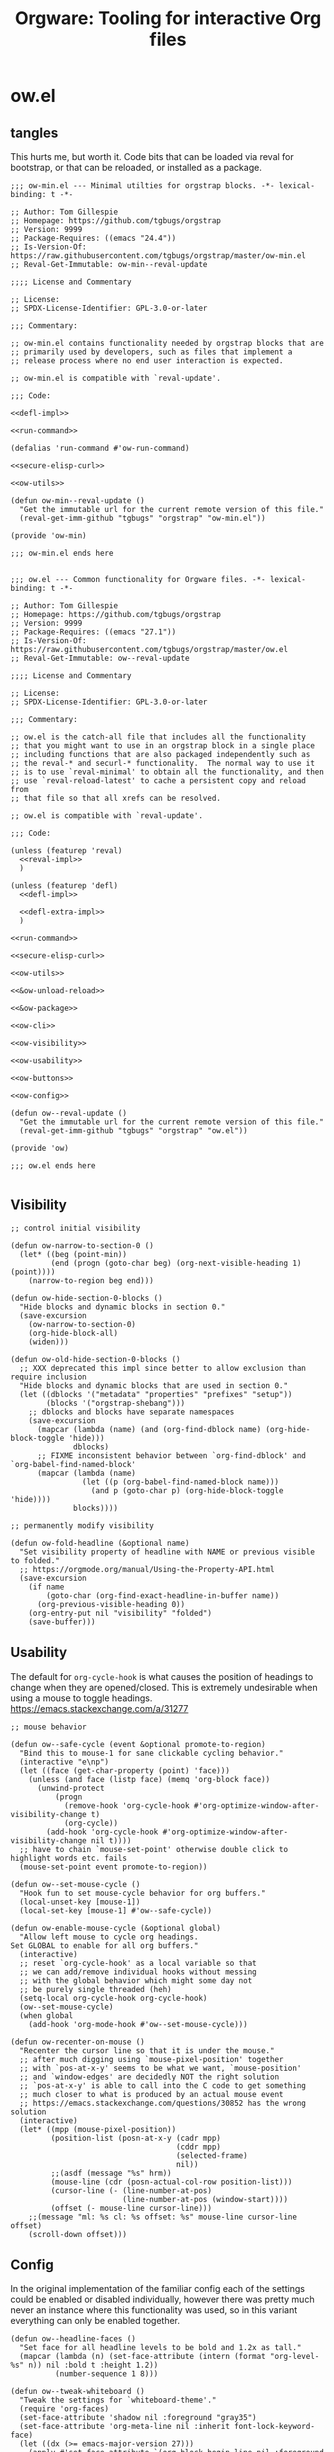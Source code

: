 # -*- orgstrap-cypher: sha256; orgstrap-norm-func-name: orgstrap-norm-func--dprp-1-0; orgstrap-block-checksum: 7e836f4992bca02efe323764607af9a1783ebb8e59beb539ba5298743f1fcf22; -*-
# [[orgstrap][jump to the orgstrap block for this file]]
#+title: Orgware: Tooling for interactive Org files

* ow.el
** tangles
This hurts me, but worth it. Code bits that can be loaded via reval
for bootstrap, or that can be reloaded, or installed as a package.
#+begin_src elisp :noweb no-export :tangle ./ow-min.el :lexical yes
;;; ow-min.el --- Minimal utilties for orgstrap blocks. -*- lexical-binding: t -*-

;; Author: Tom Gillespie
;; Homepage: https://github.com/tgbugs/orgstrap
;; Version: 9999
;; Package-Requires: ((emacs "24.4"))
;; Is-Version-Of: https://raw.githubusercontent.com/tgbugs/orgstrap/master/ow-min.el
;; Reval-Get-Immutable: ow-min--reval-update

;;;; License and Commentary

;; License:
;; SPDX-License-Identifier: GPL-3.0-or-later

;;; Commentary:

;; ow-min.el contains functionality needed by orgstrap blocks that are
;; primarily used by developers, such as files that implement a
;; release process where no end user interaction is expected.

;; ow-min.el is compatible with `reval-update'.

;;; Code:

<<defl-impl>>

<<run-command>>

(defalias 'run-command #'ow-run-command)

<<secure-elisp-curl>>

<<ow-utils>>

(defun ow-min--reval-update ()
  "Get the immutable url for the current remote version of this file."
  (reval-get-imm-github "tgbugs" "orgstrap" "ow-min.el"))

(provide 'ow-min)

;;; ow-min.el ends here

#+end_src
# <<&ow-package>>

#+begin_src elisp :noweb no-export :tangle ./ow.el :lexical yes
;;; ow.el --- Common functionality for Orgware files. -*- lexical-binding: t -*-

;; Author: Tom Gillespie
;; Homepage: https://github.com/tgbugs/orgstrap
;; Version: 9999
;; Package-Requires: ((emacs "27.1"))
;; Is-Version-Of: https://raw.githubusercontent.com/tgbugs/orgstrap/master/ow.el
;; Reval-Get-Immutable: ow--reval-update

;;;; License and Commentary

;; License:
;; SPDX-License-Identifier: GPL-3.0-or-later

;;; Commentary:

;; ow.el is the catch-all file that includes all the functionality
;; that you might want to use in an orgstrap block in a single place
;; including functions that are also packaged independently such as
;; the reval-* and securl-* functionality.  The normal way to use it
;; is to use `reval-minimal' to obtain all the functionality, and then
;; use `reval-reload-latest' to cache a persistent copy and reload from
;; that file so that all xrefs can be resolved.

;; ow.el is compatible with `reval-update'.

;;; Code:

(unless (featurep 'reval)
  <<reval-impl>>
  )

(unless (featurep 'defl)
  <<defl-impl>>

  <<defl-extra-impl>>
  )

<<run-command>>

<<secure-elisp-curl>>

<<ow-utils>>

<<&ow-unload-reload>>

<<&ow-package>>

<<ow-cli>>

<<ow-visibility>>

<<ow-usability>>

<<ow-buttons>>

<<ow-config>>

(defun ow--reval-update ()
  "Get the immutable url for the current remote version of this file."
  (reval-get-imm-github "tgbugs" "orgstrap" "ow.el"))

(provide 'ow)

;;; ow.el ends here

#+end_src
** Visibility
# TODO or something like this
#+name: ow-visibility
#+begin_src elisp
;; control initial visibility

(defun ow-narrow-to-section-0 ()
  (let* ((beg (point-min))
         (end (progn (goto-char beg) (org-next-visible-heading 1) (point))))
    (narrow-to-region beg end)))

(defun ow-hide-section-0-blocks ()
  "Hide blocks and dynamic blocks in section 0."
  (save-excursion
    (ow-narrow-to-section-0)
    (org-hide-block-all)
    (widen)))

(defun ow-old-hide-section-0-blocks ()
  ;; XXX deprecated this impl since better to allow exclusion than require inclusion
  "Hide blocks and dynamic blocks that are used in section 0."
  (let ((dblocks '("metadata" "properties" "prefixes" "setup"))
        (blocks '("orgstrap-shebang")))
    ;; dblocks and blocks have separate namespaces
    (save-excursion
      (mapcar (lambda (name) (and (org-find-dblock name) (org-hide-block-toggle 'hide)))
              dblocks)
      ;; FIXME inconsistent behavior between `org-find-dblock' and `org-babel-find-named-block'
      (mapcar (lambda (name)
                (let ((p (org-babel-find-named-block name)))
                  (and p (goto-char p) (org-hide-block-toggle 'hide))))
              blocks))))

;; permanently modify visibility

(defun ow-fold-headline (&optional name)
  "Set visibility property of headline with NAME or previous visible to folded."
  ;; https://orgmode.org/manual/Using-the-Property-API.html
  (save-excursion
    (if name
        (goto-char (org-find-exact-headline-in-buffer name))
      (org-previous-visible-heading 0))
    (org-entry-put nil "visibility" "folded")
    (save-buffer)))
#+end_src
** Usability
The default for =org-cycle-hook= is what causes the position of headings
to change when they are opened/closed. This is extremely undesirable when
using a mouse to toggle headings. https://emacs.stackexchange.com/a/31277
#+name: ow-usability
#+begin_src elisp
;; mouse behavior

(defun ow--safe-cycle (event &optional promote-to-region)
  "Bind this to mouse-1 for sane clickable cycling behavior."
  (interactive "e\np")
  (let ((face (get-char-property (point) 'face)))
    (unless (and face (listp face) (memq 'org-block face))
      (unwind-protect
          (progn
            (remove-hook 'org-cycle-hook #'org-optimize-window-after-visibility-change t)
            (org-cycle))
        (add-hook 'org-cycle-hook #'org-optimize-window-after-visibility-change nil t))))
  ;; have to chain `mouse-set-point' otherwise double click to highlight words etc. fails
  (mouse-set-point event promote-to-region))

(defun ow--set-mouse-cycle ()
  "Hook fun to set mouse-cycle behavior for org buffers."
  (local-unset-key [mouse-1])
  (local-set-key [mouse-1] #'ow--safe-cycle))

(defun ow-enable-mouse-cycle (&optional global)
  "Allow left mouse to cycle org headings.
Set GLOBAL to enable for all org buffers."
  (interactive)
  ;; reset `org-cycle-hook' as a local variable so that
  ;; we can add/remove individual hooks without messing
  ;; with the global behavior which might some day not
  ;; be purely single threaded (heh)
  (setq-local org-cycle-hook org-cycle-hook)
  (ow--set-mouse-cycle)
  (when global
    (add-hook 'org-mode-hook #'ow--set-mouse-cycle)))

(defun ow-recenter-on-mouse ()
  "Recenter the cursor line so that it is under the mouse."
  ;; after much digging using `mouse-pixel-position' together
  ;; with `pos-at-x-y' seems to be what we want, `mouse-position'
  ;; and `window-edges' are decidedly NOT the right solution
  ;; `pos-at-x-y' is able to call into the C code to get something
  ;; much closer to what is produced by an actual mouse event
  ;; https://emacs.stackexchange.com/questions/30852 has the wrong solution
  (interactive)
  (let* ((mpp (mouse-pixel-position))
         (position-list (posn-at-x-y (cadr mpp)
                                     (cddr mpp)
                                     (selected-frame)
                                     nil))
         ;;(asdf (message "%s" hrm))
         (mouse-line (cdr (posn-actual-col-row position-list)))
         (cursor-line (- (line-number-at-pos)
                         (line-number-at-pos (window-start))))
         (offset (- mouse-line cursor-line)))
    ;;(message "ml: %s cl: %s offset: %s" mouse-line cursor-line offset)
    (scroll-down offset)))
#+end_src
** Config
In the original implementation of the familiar config each of the
settings could be enabled or disabled individually, however there was
pretty much never an instance where this functionality was used, so in
this variant everything can only be enabled together.

#+name: ow-config
#+begin_src elisp
(defun ow--headline-faces ()
  "Set face for all headline levels to be bold and 1.2x as tall."
  (mapcar (lambda (n) (set-face-attribute (intern (format "org-level-%s" n)) nil :bold t :height 1.2))
          (number-sequence 1 8)))

(defun ow--tweak-whiteboard ()
  "Tweak the settings for `whiteboard-theme'."
  (require 'org-faces)
  (set-face-attribute 'shadow nil :foreground "gray35")
  (set-face-attribute 'org-meta-line nil :inherit font-lock-keyword-face)
  (let ((dx (>= emacs-major-version 27)))
    (apply #'set-face-attribute `(org-block-begin-line nil :foreground "black" :background "silver" ,@(when dx '(:extend t))))
    (apply #'set-face-attribute `(org-block-end-line nil :foreground "black" :background "silver" ,@(when dx '(:extend t))))
    (apply #'set-face-attribute `(org-block nil :background "white" ,@(when dx '(:extend t))))))

(defun ow--rainy-day ()
  "Enable `rainbow-deimiters-mode' with tweaks."
  (ow-use-packages (rainbow-delimiters :hook ((prog-mode) . rainbow-delimiters-mode)))
  (set-face-attribute 'rainbow-delimiters-base-face nil :bold t)
  (set-face-attribute 'rainbow-delimiters-unmatched-face nil :bold t :foreground "white" :background "red")
  (set-face-attribute 'rainbow-delimiters-mismatched-face nil :bold t :foreground "black" :background "yellow"))

(defun ow-enable-config-familiar-1 (&optional global)
  "Minimal config to achieve something more familiar for non-Emacs users.

Uses `cua-mode' with additional tweak for undo bindings.
NOTE: `undo-fu' is required for Emacs < 28."

  ;; Enable familiar copy/paste keybindings
  (cua-mode t)

  ;; additional keybinds
  (let ((set-key (if global #'global-set-key #'local-set-key)))
    ;; Ctrl s for save
    (funcall set-key (kbd "C-s") #'save-buffer)
    ;; Ctrl f for find aka isearch
    (funcall set-key (kbd "C-f") #'isearch-forward)
    ;; enable Cmd Shift Z for apple users Ctrl y for windows
    (when (fboundp #'undo-redo)
      (if (eq system-type 'darwin)
          (funcall set-key (kbd "C-Z") #'undo-redo)
        (funcall set-key (kbd "C-y") #'undo-redo)))
    (funcall set-key (kbd "<f5>") #'ow-babel-execute-closest-src-block))

  ;; Move text smoothly when point is at top or bottom of buffer
  (ow--setq global scroll-conservatively 101)
  (ow--setq global scroll-step 1)

  ;; Use left mouse to cycle
  (ow-enable-mouse-cycle)

  ;; Mouse paste at point not cursor
  (setq mouse-yank-at-point t) ; set globally due to minibuffer

  ;; Mouse wheel behavior
  (ow--setq global mouse-wheel-progressive-speed nil)
  (ow--setq global mouse-wheel-scroll-amount '(3 ((shift) . hscroll)))

  ;; Mouse on scroll bar behavior TODO this is not quite right, but I
  ;; have no idea how to get emacs to stop resizing the sliders
  (global-unset-key [vertical-scroll-bar mouse-1])
  (global-set-key [vertical-scroll-bar down-mouse-1] 'scroll-bar-drag)

  ;; default shift functionality is usually not needed in ow files and
  ;; the message when you try to use it can be extremely confusing
  (ow--setq global org-support-shift-select t)

  ;; Enable tab-bar-mode
  (when (>= emacs-major-version 27)
    (tab-bar-mode t))

  ;; Use the whiteboard theme
  (load-theme 'whiteboard)
  (ow--tweak-whiteboard)

  ;; Set headline faces
  (ow--headline-faces))
#+end_src
** Tool bar
See the ~isearch-tool-bar-map~ for an example of how to do this.
# I can't believe how long it took to find a sane example of how
# to implement this, I've been looking on and off for nearly 2 years
# since I decided that drracket was a giant waste of time and that
# all of the functionality needed was already present in Emacs >_<
#+name: ow-toolbar
#+begin_src elisp
(defun ow-tool-bar-image (image-name)
  "Return an image specification for IMAGE-NAME."
  (eval (tool-bar--image-expression image-name)))

;; run icon options gud/go.xmp mpc/play.xmp
;; stop gud/stop.xmp
(defvar ow-basic-tool-bar-map
  (let ((map (make-sparse-keymap)))
    (define-key map [ow-run-block]
      (list 'menu-item "Run block" 'ow-run-block
         :help "Run the next visible org src block"
         :image '(ow-tool-bar-image "go")))
    map))
;;(setq-local tool-bar-map ow-tool-bar-map)
#+end_src
** Buttons
#+name: ow-buttons
#+begin_src elisp
;; don't export buttons

(defun ow-link-no-export (path desc format)
  "Return nothing for export" ; FIXME broken ???
  "")

(defun ow-button (link-name function)
  "Create a new button type."
  (org-link-set-parameters link-name :export #'ow-link-no-export :follow function))

(defmacro ow-defbutton (link-name &rest body)
  `(ow-button ,link-name (lambda () ,@body)))

;; TODO defalias defbutton ow-defbutton

(defun ow--org-link-set-parameters (type &rest parameters)
  "no-op to prevent error, install a newer version of org or emacs")

(defun ow-make-buttons ()
  "Enable standard buttons." ; needed to avoid autoloading the built-in version of org-mode

  (when (string< "9.3" (org-version))
    ;; before 9.3 the org link functionality was still in org.el
    (require 'ol))

  (when (string< (org-version) "9.0")
    (defalias 'org-link-set-parameters #'ow--org-link-set-parameters))

  ;; hide headline for future startups

  (org-link-set-parameters "FOLD-HEADLINE" :export #'ow-link-no-export :follow
                           (lambda (&optional nothing)
                             (ow-fold-headline)))

  ;; run the next #+begin_src block

  (org-link-set-parameters "RUN" :export #'ow-link-no-export :follow
                           (lambda (&optional nothing)
                             (org-next-block nil)
                             (org-babel-execute-src-block)))

  ;; run the previous src block (doesn't work if there are results)

  (org-link-set-parameters "RUNPREV" :export #'ow-link-no-export :follow
                           (lambda (&optional nothing)
                             (org-previous-block nil)
                             (org-babel-execute-src-block)))

  ;; run the next #+call: TODO we should be able to do this with mouse-1?

  (org-link-set-parameters "RUNC" :export #'ow-link-no-export :follow
                           (lambda (&optional nothing)
                             (save-excursion
                               (re-search-forward "#\\+call:")
                               (org-ctrl-c-ctrl-c))))

  ;; adjust font size for the current buffer

  (org-link-set-parameters "TEXT-LARGER" :export #'orsgrap--nox :follow
                           (lambda (&optional nothing)
                             (text-scale-adjust 1)
                             (ow-recenter-on-mouse)))

  (org-link-set-parameters "TEXT-SMALLER" :export #'ow-link-no-export :follow
                           (lambda (&optional nothing)
                             (text-scale-adjust -1)
                             (ow-recenter-on-mouse)))

  (org-link-set-parameters "TEXT-RESET" :export #'ow-link-no-export :follow
                           (lambda (&optional nothing)
                             (text-scale-adjust 0)
                             (ow-recenter-on-mouse))))
#+end_src
** Unload reload
Work around for changes to the use of ~org-assert-version~ in org 9.6.
Probably best to use ~ow-unload-org~ with a version check on org?
#+name: &ow-unload-reload
#+begin_src elisp
(defvar ow--org-reloaded nil)
(defvar ow--org-to-reload '())

(when (< emacs-major-version 26)
  ;; temp fix for issue in `ob-core'
  (defun ow--temporary-file-directory ()
    temporary-file-directory)
  (defalias 'temporary-file-directory #'ow--temporary-file-directory))

(defun ow-unload-org ()
  "Unload the builtin version of org used by orgstrap.

On emacs-28 the first time you call this Emacs will likely exit
will a segfault if you have enabled `native-compile' because it
tries to return into a native function that was unloaded. This
does not seem to happen on 29, and it does not happen on all
subsequent runs."
  (cl-letf (((symbol-function 'org-compat-unload-function)
             (lambda ()
               (setq features (cl-delete-if (lambda (s) (eq s 'org-compat)) features))))
            ((symbol-function 'outline-mode)
             (lambda () (setq-local font-lock-unfontify-region-function (lambda (b e))))))
    (let ((org-features
           (cl-loop
            for f in features
            ;; XXX `org-compat' redefinitions can remove definitions that have been defined elsewhere
            ;; and since emacs doesn't keep track of how many times something has been defined in a
            ;; separate place (ie 1 + 1 = 1) it removes an alias defined and needed elsewhere
            ;; SUPER unforunately `org-compat' is absolutely critical for reloading `org-macs'
            when (let ((sn (symbol-name f)))
                   (or (and (string-match "^\\(org\\|ob\\|ol\\|oc\\)-" sn)
                            ;; ob-emacs-lisp contains `org-babel-execute:emacs-lisp' which calls this
                            ;; function, if native-compile is enabled then calling `unload-feature'
                            ;; on it will cause a segfault when eval tries to jump to the return value
                            ;; and that memory has be deallocated
                            (or (not (featurep 'native-compile))
                                (not (eq f 'ob-emacs-lisp))))
                       (member sn '("ol" "oc" "orgstrap"))))
            collect (progn '(message "unloading org feature: %s" f) (unload-feature f 'force) f))))
                                        ;font-lock-unfontify-region-function
                                        ;font-lock-unfontify-region
                                        ;org-link--description-folding-spec
      (let (major-mode)
        ;; set `major-mode' to nil to avoid `unload--set-major-mode' from triggering
        ;; a reload of the buffer into `org-mode' causing an infinite loop
        (unload-feature 'org))
      (setq ow--org-to-reload (cons 'org-macs (cons 'org org-features))))))

(defun ow-reload-org ()
  "Reload the version of org on `load-path' after unloading."
  (cl-loop
   for f in ow--org-to-reload
   do (progn
        ;;(message "f: %s" f)
        (condition-case nil
            (require f)
          (error
           (format "failed to load %s" f)
           nil))
        ;;(message "asserting version ... %s" f)
        (unless (< emacs-major-version 29)
          (org-assert-version))))
  ;; set very early in the call to `org-mode' needed when restarting `org-mode'
  (setq-local font-lock-unfontify-region-function #'org-unfontify-region))
#+end_src
** Packages
#+name: &ow-package
#+begin_src elisp
(defvar ow-package-archives '(("gnu" . "https://elpa.gnu.org/packages/") ; < 26 has http
                              ("melpa" . "https://melpa.org/packages/")
                              ("nongnu" . "https://elpa.nongnu.org/nongnu/")))

(when (< emacs-major-version 26)
  (setq gnutls-algorithm-priority "NORMAL:-VERS-TLS1.3"))

(defun ow-enable-use-package (&optional want-builtin-org populate-site force-org)
  "Do all the setup needed for `use-package'.
This needs to be called with (eval-when-compile ...) to the top level prior
to any use of `use-package' otherwise it will be missing and fail"
  ;; package-archives is not an argument to this function to ensure that
  ;; there is only one place that needs to be updated if an archive location
  ;; changes, namely this library, updating that is easier to get right using
  ;; the `reval-update' machinery
  (let* ((in-elisp-block
          (and
           (boundp 'org-babel-current-src-block-location)
           org-babel-current-src-block-location))
         (oeb (and (boundp 'org-export-backends)
                   org-export-backends))
         (oerb (and (boundp 'org-export-registered-backends)
                    org-export-registered-backends))
         (befores '())
         (to-reload
          (and
           (not want-builtin-org)
           (or in-elisp-block force-org)
           (not ow--org-reloaded)
           (or (featurep 'package) (require 'package))
           (or ; trying to reload a non-builtin org e.g. from elpa a nightmare
            (assq 'org package--builtins)
            ;; `package-initialize' has to have been called before this point
            ;; for `package--builtins' to have been set, so we have have to fail
            ;; over to use `locate-library' to see if we loaded the builtin org
            ;; FIXME at the moment this is an awful hack that only works nixen
            (string-prefix-p "/usr/" (locate-library "org")))
           (cl-loop
            for buffer in (buffer-list) do
            (with-current-buffer buffer
              (when (eq major-mode 'org-mode)
                (setq
                 befores
                 (cons
                  (cons
                   buffer
                   (with-current-buffer buffer
                     (buffer-local-variables)))
                  befores))))
            return t)
           (cl-letf (((symbol-function 'org-unfontify-region) (lambda (b e))))
             ;; if we don't bind `org-unfontify-region to be nothing emacs will segfault 139
             ;; when native comp is enabled because e.g. `ob-cypher' will try to call a compiled
             ;; function that has been unloaded at an address that is no longer valid (oops)
             (ow-unload-org))))
         (populate-site (or populate-site ow-site-packages))
         success)
    (unwind-protect
        (progn
          (unless to-reload
            (require 'package))
          (when (< emacs-major-version 26)
            (setq package-archives
                  (cl-remove-if (lambda (p) (equal p '("gnu" . "http://elpa.gnu.org/packages/")))
                                package-archives))
            (add-to-list 'package-archives (assoc "gnu" ow-package-archives))
            (package-initialize populate-site)
            (unless (package-installed-p 'gnu-elpa-keyring-update)
              (let (os package-check-signature)
                (setq package-check-signature nil)
                (package-refresh-contents)
                (package-install 'gnu-elpa-keyring-update)
                (warn "You need to restart Emacs for package keyring changes to take effect.")
                (setq package-check-signature os)))
            (setq package--initialized nil))
          (dolist (pair ow-package-archives)
            (add-to-list 'package-archives pair t))
          (unless package--initialized
            (package-initialize populate-site))
          (when populate-site
            (ow-populate-site-packages (and (listp populate-site) populate-site))
            (package-activate-all))
          (unless (package-installed-p 'use-package)
            (package-refresh-contents)
            (let (font-lock-global-modes) ; insane stuff in 26
              (package-install 'use-package)))
          (require 'use-package)
          (setq use-package-always-ensure t)
          (setq success t))
      (when (and to-reload (not success))
        (ow-reload-org)))
    (when to-reload
      (unless (assq 'org package-alist)
        ;; prevent the byte compiler from compiling
        ;; the org from elpa with the old `org-macs'
        (require 'org-macs)
        (unless (< emacs-major-version 29)
          (org-assert-version))
        (unload-feature 'org-macs 'force))
      (let ((ow-file (symbol-file 'ow)))
        (assq-delete-all 'org package--builtins)
        (assq-delete-all 'org package--builtin-versions)
        (when ow-file (unload-feature 'ow)) ; need the new org-macs
        (unwind-protect ; :no-require needed to prevent circular require issues
            ;; NOTE this does not handle the case where we don't want
            ;; to install elpa org if it is not already present, but
            ;; we do want to use it if it is
            (progn (use-package org :no-require t))
          (when ow-file
            (when (featurep 'reval) ; `unload-feature' is brainded and unloads everything in a file
              (load (symbol-file 'reval) nil t))
            (load ow-file nil t))
          (setq ow--org-to-reload to-reload)
          (ow-reload-org)
          (setq ow--org-reloaded t)
          (let (enable-local-eval
                org-agenda-file-menu-enabled) ; needed to prevent keymapp nil errors
            ;; these two are needed to prevent an eval-when-load 'ox statement from triggering
            ;; causing a recursive load error
            (when oeb (defvar org-export-backends oeb))
            (when oerb (defvar org-export-registered-backends oerb))
            (cl-loop
             for buffer in (buffer-list) do
             (with-current-buffer buffer
               (when (eq major-mode 'org-mode)
                 (let ((before (cdr (assoc buffer befores))))
                   (cl-letf (((symbol-function 'org-restart-font-lock) (lambda ())))
                     ;; starting at org 9.7.5 have to `org-restart-font-lock' to do nothing
                     ;; because `org-link--set-link-display' is called by `custom-initialize-reset'
                     ;; and somehow that is called before org.el itself is loaded
                     (org-mode))
                   (let ((after (buffer-local-variables)))
                     (cl-loop
                      with a-value
                      for (var . b-value) in before
                      do (setq a-value (assq var after)) ; XXX bad complexity
                      unless (and a-value (equal b-value (cdr a-value)))
                      ;; XXX WARNING there might be some cases where restoring old local variables
                      ;; will break things if there are differences between org versions
                      do (set (make-local-variable var) b-value)))))))))))))

(defmacro ow-use-packages (&rest names)
  "enable multiple calls to `use-package' during bootstrap
additional configuration can be provided by converting the symbol
into a list (name body ...)"
  (cons
   'progn
   (mapcar (lambda (name)
             (cond ((symbolp name) `(use-package ,name))
                   ((listp name)
                    (unless (eq (car name) 'quote)
                      (if (memq (car name) '(if when unless))
                          `(,(car name) ,(cadr name) (use-package ,@(cddr name)))
                        `(use-package ,@name))))
                   ((t (error "unhandled type %s" (type-of name))))))
           names)))

(defvar ow-site-packages nil
  "set this value before loading this file if there are known site packages")

(require 'package) ; at top level because we need access to the `package-desc-dir' which is generated by a macro

(defun ow-populate-site-packages (&optional site-packages)
  "Add site packages to `package-alist' and `package-activated-list'."
  (let* ((site-packages (or site-packages ow-site-packages))
         (ll (or (locate-library "site-gentoo")))
         (site-lisp-directory
          (cond (ll (file-name-directory ll))
                (t (warn "don't know site-lisp location") nil))))
    ;;(message ":site-lisp-directory %S :site-packages %s :osp %s" site-lisp-directory site-packages ow-site-packages)
    (when site-lisp-directory
      (cl-loop
       for pkg in site-packages do
       (let ((el (locate-library (format "%s.el" (symbol-name pkg)))))
         (when el
           (let ((dir (file-name-directory el))
                 (pkg-desc
                  (with-current-buffer (find-file-noselect el 'nowarn)
                    (prog1
                        (package-buffer-info)
                      (kill-buffer)))))
             ;;(message ":dir %s :el %s :site-lisp-directory %s" dir el site-lisp-directory)
             (when (string-prefix-p site-lisp-directory dir)
               (setf (package-desc-dir pkg-desc) dir)
               (add-to-list 'package-alist (list pkg pkg-desc))
               (add-to-list 'package-activated-list pkg)))))))))
#+end_src
*** too many special cases
This is too much right now. Conditional requires and configuration
already make this approach a special happy path at best. I think that
the best compromise right now is my ~use-packages~ implementation from
the original version of orgstrap.
#+begin_src elisp
(defun ow-requires (&rest features)
  "A list of simple requires. Conditional requires more complex."
  (let ((missing (cl-loop for feature in features
                          unless (condition-case nil
                                     (require feature)
                                   (error nil))
                          collect feature)))
    (ow-install-requires missing)
    ))

(defun ow-install-requires (features)
  "run once to install all missing features"
  (cl-loop for pair in ow-package-archives do (add-to-list 'package-archives pair t))
  (package-install feature)
  )

;; see this stinks, because there are other things we want to do
;; in certain circumstances I guess multiple calls to ow-requires is ok?
;; sigh
(ow-requires (if (fboundp #'undo-redo) 'simple 'undo-fu))

(unless (fboundp #'undo-redo)
  (ow-requires 'undo-fu)
  (defalias 'undo-redo #'undo-fu-only-undo "Backport `undo-redo'"))
#+end_src
*** Installing a package (early thoughts)
**** Thoughts
With orgstrap in melpa I'm going to rule that, while a fun idea, the
though of using the orgstrap block for this file to stick the
machinery in a users init.el somehow is not the best approach (to say
the least) to providing the functionality contained in this file. The
best approach is to include the following in your orgstrap block so
that it is clear what the user is in for.  I'm not entirely sure how
to make it possible to make handling optional dependencies possible
... probably using a =:var= header option that doesn't get hashed?

Installing missing packages dynamically is tricky. There is no good
way to do it that works on every system. Having a dedicated macro that
takes as arguments the names of the required packages and the required
package archives seems like it would be the best way to isolate the
dependencies in a single place so that users of alternative packaging
systems could install them manually.  It also seems like implementing
detection and support for additional package managers would be easier
this way. Unfortunately this seems somewhat misguided.

Package managers exist on a different time scale and in a different
space than orgstrap. Leveraging package managers to do the right thing
from orgstrap is desireable, but sometimes you just want to be able to
reuse some bootstrapping code between files. In which case you aren't
going to publish it to an elpa, you are likely going to use
~url-handler-mode~ to open the elisp file in a buffer, make sure the
checksum matches, and then eval it --- without using ~securl~ which is
a much heavier solution for asset retrieval.

Given that I am aware of nearly a dozen ways to install and manage
elisp packages, and this means that I'm only going to support
packages.el (and possibly use-package) and will make sure that users
can modify/disable package installation if they are using a different
package manager. In theory we should also be able to detect the use of
alternate package managers or use of a starter kit so that we can prompt
those users that package-install will run if require fails. Maybe there
is a way to create a recipe generator that will work for all of these.
Without something that can interpolate between all of these, the burden
on the developer is too large to be practical.

1. manual
2. packages.el
3. use-package
4. straight
5. borg
6. el-get
7. quelpa
8. cask
9. ebuild
10. nix
11. guix

#+name: install-orgstrap
#+begin_src elisp
;; install `orgstrap'
(add-to-list 'package-archives '("melpa" . "https://melpa.org/packages/") t)

;; so this section is a bit trickier than anticipanted ...
(defmacro orgstrap-package (name)
  ()
)

(if (fboundp #'use-package)
    (use-package orgstrap)
  (package-install 'orgstrap))
;; TODO detect the use of quelpa/straight/borg/etc.
#+end_src
**** Some inspiration from protc
:PROPERTIES:
:CREATED:  [2020-11-10 Tue 01:17]
:END:
I think that the right way to do this is as follows.
# I think I started prototyping this somewhere already?
The test that must run to ensure that a package that we need is
present is ~(require 'package-name)~.

Thus, given a list of requires ~(requires 'package-1 'package-2 ...)~
it ought to be possible to write the following.
#+begin_src elisp
(defun requires (&rest package-names)
  (dolist (package-name package-names)
    (condition-case err
        (require package-name)
      ;; car is file-missing it seems?
      (error (orgstrap-install-package-from-require package-name)))))
#+end_src

~orgstrap-install-package-from-require~ encapsulates the explosion of
complexity that is the Emacs package management ecosystem. Somewhere
in there will be a function from the require name to the function that
the user wants to use to install the package. It could be a function
that wraps ~use-package~ it could be something else, like loading into
a reval registry. The default function would be to print a message to
please install that package and try again. Other prepackaged options
could be ~package-install~, or it could be the process defined in the
orgstrap block itself. It might make sense to have a custom variable
to control the default behavior, and it could just be the name of the
package manager if we can't figure out how to detect which one is in
use. Then the user can write their recipe and either pr back to the
source for the orgstrapped file or maybe to a central registry if they
are not using one of the standard approaches.

The full complexity solution here is to check all names individually.
As per [[yt:oyLBGkS5ICk][Spec-ulation]], the test that must run to determine whether a
_function_ that we need is present is minimally ~(fboundp 'function-name)~.
For other free variables it is ~(boundp 'variable-name)~.

In theory you can run a pass over an orgstrap block to see whether all
the function names that are needed are defined (the orgstrap block has
to do this to itself). Technically this is a bit simpler because many
of the functions are builtin and because it is possible to run the
byte compiler and collect warnings. Doing full dependency tree shaking
is out of scope at the moment.
**** More thinking.
:PROPERTIES:
:CREATED:  [2020-11-29 Sun 01:47]
:END:
Having now implemented and used ~reval~ for a while the attraction of
being able to pin to a stable git commit is extremely valuable for
certain use cases. Thus using straight as a way to manage packages
seems reasonable. I'm not sure we want to do it by default, but it is
clear that it meets the single reproducible path criteria. Figuring
out how to lift that single path into the more generic specification
or vice versa seems consistent with the balance between reproducible
and robust.

Storing evidence and implementation of robustness is desirable, but
having good established best practices for managing the stable path is
equally important. Having =orgstrap-materialize-all-dependencies= or
something similar would be another way to handle this. Here is a copy
of a minimal chroot environment in which this runs. For example, base
system, Emacs, and maybe git using the gentoo docker images.
** Run process as command
:PROPERTIES:
:CUSTOM_ID: run-process-as-command
:END:
Sometimes functionality needed during bootstrap is implemented outside
of Emacs. In those cases it may be necessary to run commands.
=run-command= provides a light wrapper around =call-process= to
transform external errors into elisp errors and otherwise evaluates to
the string output of the process.

#+name: run-command-tests
#+begin_src elisp :lexical yes :exports none
(ow-run-command "python" "-c" "from time import sleep; import sys; print('start'); sleep(1); print('stdout stream'); sys.stderr.write('error stream'); sys.exit(1)")

(ow-run-command-async "python" "-c" "from time import sleep; import sys; print('start'); sleep(1); print('stdout stream'); sys.stderr.write('error stream'); sys.exit(1)" :sentinel #'ow--default-sentinel)

#+end_src

Thank you semiconductor people for the idea of chain opens and comb
shorts for coming up with an idea that makes it really easy to detect
race conditions.
#+begin_src bash
emacs -Q -batch -l ~/git/orgstrap/ow.el -eval '(ow-run-command "sh" "-c" "echo hello; sleep .5; echo there; sleep .1; echo asdf; echo sigh; echo ま; echo error >&2; echo out; sleep .1; printf asdf; sleep .1; printf asdf; sleep .1;printf \\\\x40; sleep .1; echo yay")'

emacs -Q -batch -l ~/git/orgstrap/ow.el -eval '(ow-run-command "sh" "-c" "echo err 1>&2; sleep 1; echo out")'

emacs -Q -batch -l ~/git/orgstrap/ow.el -eval '(ow-run-command "sh" "-c" "echo err 1>&2;echo out;echo err 1>&2;echo out;echo err 1>&2;echo out;echo err 1>&2;echo out;")'
#+end_src

#+name: run-command
#+begin_src elisp :results none :lexical yes
(require 'cl-lib)

(defvar ow-forward-subprocess-streams t "Forward streams from subprocesses.")

(defun ow--forward-stream (buffer point printcharfun)
  "Use `princ' on BUFFER after POINT using PRINCHARFUN to output.
Helper function to forward stderr and stdout from subprocesses."
  ;; tried to add a prefix to clarify out/err distinctions but it
  ;; turns out that even the simplest test cases show that that is a
  ;; futile attempt ... thanks unix
  (with-current-buffer buffer
    (let ((new-point (point)))
      (unless (= new-point point)
        (princ (buffer-substring point new-point) printcharfun))
      new-point)))

(defun ow--my-balls (process princharfun &optional no-forward)
  (let* ((buffer (process-buffer process))
         (point (with-current-buffer buffer (point))))
    (while (accept-process-output process)
      (when (and noninteractive (not no-forward))
        (let (message-log-max)
          (setq point (ow--forward-stream buffer point princharfun)))))
    ;; we don't actually want to print the junk in the buffer that
    ;; shows up after the process exits, unfortunately the behavior is
    ;; inconsistent and sometimes the junk prints and sometimes it
    ;; does not depending on the exact interaction between the threads
    ;; and the process, so we call this one last time to get everything
    (ow--forward-stream buffer point princharfun)
    nil))

(defun ow--accept-and-forward-process-output (process stderr-process &optional no-forward)
  "Accept output from PROCESS and STDERR-PROCESS when `noninteractive' forward streams.

WARNING: does not gurantee sequencing of stdout and stderr events.

If the optional NO-FORWARD argument is non-nil do not forward.

An alternate approach might be to use `set-process-filter'."

  ;; https://github.com/tkf/emacs-request/issues/203
  (let ((tout (make-thread (lambda () (ow--my-balls process standard-output no-forward))))
        (terr (make-thread (lambda () (ow--my-balls stderr-process #'external-debugging-output no-forward)))))
    ;; we have to bind each process to the new threads so that they
    ;; can be read by each thread, in this way we can nearly get
    ;; behavior that matches wait for multiple objects

    ;; XXX WARNING: even with this behavior the ordering of events
    ;; IS NOT PRESERVED, see the stochastic behavior of the err-out
    ;; alternating chain test, clearly shows a race condition
    (set-process-thread process tout)
    (set-process-thread stderr-process terr)
    (thread-join tout)
    (thread-join terr)))

(defun ow--aafpo-<-26 (process stderr-process &optional no-forward)
  "Variant of `ow--accept-and-forward-process-output' that works before Emacs 26."
  (let ((stdout-buffer (process-buffer process))
        (stderr-buffer (process-buffer stderr-process))
        (stdout-point 1)
        (stderr-point 1))
    (cl-loop
     for p in (list process stderr-process) do
     (while (accept-process-output p)
       (when (and noninteractive (not no-forward))
         (let (message-log-max)
           (setq stdout-point (ow--forward-stream stdout-buffer stdout-point standard-output))
           (setq stderr-point (ow--forward-stream stderr-buffer stderr-point #'external-debugging-output))))))
    (ow--forward-stream stdout-buffer stdout-point standard-output)
    (ow--forward-stream stderr-buffer stderr-point #'external-debugging-output)))

(when (< emacs-major-version 26)
  (defalias 'ow--accept-and-forward-process-output #'ow--aafpo-<-26))

(defun ow-run-command-no-thread (command &rest args)
  "Run COMMAND with ARGS.
Raise an error if the return code is not zero."
  ;; TODO maybe implement this in terms of ow-run-command-async ?
  ;; usually (defalias 'run-command #'ow-run-command)
  (let ((stdout-buffer (generate-new-buffer " rc stdout"))
        (stderr-buffer (generate-new-buffer " rc stderr")))
    (unwind-protect
        (let ((process
               (make-process
                :name (concat "run-command: " command)
                :buffer stdout-buffer
                :stderr stderr-buffer
                :command (cons command args))))
          (while (accept-process-output process)) ; don't use mutexes kids
          (let ((ex (process-exit-status process)))
            (if (= 0 ex)
                (with-current-buffer stdout-buffer (buffer-string))
              (error "Command %s failed code: %s stdout: %S stderr: %S"
                     command ex
                     (with-current-buffer stdout-buffer (buffer-string))
                     (with-current-buffer stderr-buffer (buffer-string))))))
      (kill-buffer stdout-buffer)
      (kill-buffer stderr-buffer))))

(defun ow-run-command (command &rest args)
  "Run COMMAND with ARGS.
Raise an error if the return code is not zero."
  ;; TODO maybe implement this in terms of ow-run-command-async ?
  ;; usually (defalias 'run-command #'ow-run-command)
  (let ((stdout-buffer (generate-new-buffer " rc stdout"))
        (stderr-buffer (generate-new-buffer " rc stderr")))
    (unwind-protect
        (let ((process
               (make-process
                :name (concat "run-command: " command)
                :buffer stdout-buffer
                :stderr stderr-buffer
                :command (cons command args))))
          (ow--accept-and-forward-process-output
           process
           (get-buffer-process stderr-buffer)
           (not ow-forward-subprocess-streams))
          (let ((ex (process-exit-status process)))
            (if (= 0 ex)
                (with-current-buffer stdout-buffer (buffer-string))
              (error "Command %s failed code: %s stdout: %S stderr: %S"
                     command ex
                     (with-current-buffer stdout-buffer (buffer-string))
                     (with-current-buffer stderr-buffer (buffer-string))))))
      (cl-loop ; workaround for bug#56002
       for buffer in (list stdout-buffer stderr-buffer) do
       (let ((p (get-buffer-process buffer)))
         (when p
           (set-process-query-on-exit-flag p nil))))
      (kill-buffer stdout-buffer)
      (kill-buffer stderr-buffer))))

(defun ow-run-command-24 (command &rest args)
  "Run COMMAND with ARGS. Raise an error if the return code is not zero.
This is retained for compatibility with Emacs 24 since `make-process' was
introduced in version 25."
  (with-temp-buffer
    (let* ((return-code (apply #'call-process command nil (current-buffer) nil args))
           (string (buffer-string)))
      (if (not (= 0 return-code))
          (error "Command %s failed code: %s stdout: %S" command return-code string)
        string))))

(when (< emacs-major-version 25)
  (defalias 'ow-run-command #'ow-run-command-24))

(defun ow--default-sentinel (process message &optional stderr-process)
  "An example sentinel for async processes.
PROCESS is the process that changed status and MESSAGE is the
message related to that change.  The STDERR-PROCESS is passed as
an optional argument if :stderr was set (which it always is when
using `ow-run-command-async')."
  (message "%s %s %s"
           message
           (process-status process)
           (and stderr-process (process-status stderr-process)))
  (message "stdout: %S stderr: %S"
           (with-current-buffer (process-buffer process) (buffer-string))
           (and stderr-process (with-current-buffer (process-buffer stderr-process) (buffer-string)))))

(cl-defun ow-run-command-async (command &rest args &key sentinel &allow-other-keys)
  "Run COMMAND with ARGS asynchronously.

SENTINEL is a function that has two required arguments, and MUST
ACCEPT AN ADDITIONAL OPTIONAL ARGUMENT for stderr-process. This
allows the sentinel process to be use as a normal sentinel
function as well.

Reminder that kwargs must come before rest when calling a cl-defun."
  (let* ((args (or (and (memq :sentinel args)
                        (cl-remove-if (lambda (x) (or (not x) (eq x :sentinel)))
                                      (plist-put args :sentinel nil)))
                   args))
         (stdout-buffer (generate-new-buffer (concat " process-buffer-" command)))
         (stderr-buffer (generate-new-buffer (concat " process-buffer-stderr" command)))
         (stderr-process
          (make-pipe-process
           :name (concat "process-stderr-" command)
           :buffer stderr-buffer))
         (wrapped-sentinel
          (if sentinel
              (lambda (process message)
                (unwind-protect
                    (funcall sentinel process message stderr-process)
                  (when (memq (process-status process) '(exit signal))
                    (kill-buffer stdout-buffer)
                    (kill-buffer stderr-buffer))))
            (lambda (process message)
              (when (memq (process-status process) '(exit signal))
                (kill-buffer stdout-buffer)
                (kill-buffer stderr-buffer)))))
         (process
          (make-process
           :name (concat "process-" command)
           :buffer stdout-buffer
           :stderr stderr-process
           :command (cons command args)
           :sentinel wrapped-sentinel)))
    process))

(cl-defun ow-run-command-async-24 (command &rest args &key sentinel &allow-other-keys)
  "Run COMMAND with ARGS asynchronously. SENTINEL runs when processes change status.
Legacy implementation for Emacs < 25. Reminder that kwargs must
come before rest when calling a cl-defun."
  (let* ((args (or (and (memq :sentinel args)
                        (cl-remove-if (lambda (x) (or (not x) (eq x :sentinel)))
                                      (plist-put args :sentinel nil)))
                   args))
         (process (apply #'start-process
                         (format "process-%s" command)
                         (generate-new-buffer
                          (format " process-buffer-%s" command))
                         command
                         args)))
    (when sentinel
      (set-process-sentinel process sentinel))
    process))

(when (< emacs-major-version 25)
  (defalias 'ow-run-command-async #'ow-run-command-async-24))

(defun ow-call-process (command &rest args)
  "`call-process' and do not wait, fork it an let it be freeeee!"
  (apply #'call-process command nil 0 nil args))

(defun ow-find-file-new-process (file)
  "`find-file' in a separate Emacs process.

`user-emacs-directory' and `user-init-file' are passed
to the new process if they are non-nil, otherwise default
values are provided."
  (apply
   #'ow-call-process
   `(,(expand-file-name (invocation-name) (invocation-directory))
     ,@(when user-emacs-directory
         `("-eval" "(setq user-emacs-directory (pop argv))" ,user-emacs-directory))
     ,@(if user-init-file
           `("-eval" "(progn (setq user-init-file (pop argv)) (load user-init-file))" ,user-init-file)
         '("-q"))
     "-visit" ,file)))
#+end_src
** cli and orthauth
# see also [[file:~/git/git-share/README.org::parse-args-cli][git-share parse args]]
#+name: ow-cli
#+begin_src elisp :noweb yes
;; ow-cli

(require 'cl-lib)

(defun ow-string-to-number (string &optional base)
  "vanilla `string-to-number' has a degenerate case with \"0\""
  (let ((maybe-zero (string-to-number string base)))
    (if (= maybe-zero 0)
        (if (string= maybe-zero "0")
            0
          (error "%S is not a number!" string))
      maybe-zero)))

(defun ow-keyword-name (keyword)
  "Get the `symbol-name' of KEYWORD without the leading colon."
  (unless (keywordp keyword)
    (error "%s is not a keyword! %s" keyword (type-of keyword)))
  (substring (symbol-name keyword) 1))

(defun ow-cli--norm-arg (arg)
  (let ((int (ignore-errors (ow--string-to-number arg))))
    (if int int arg)))

(defun ow-cli--process-bind-keyword (bind-keyword)
  "Processes BIND-KEYWORD into let-binding elements `cl-case' elements and alist elements.

Bind keyword lists may take the following forms.

(:flag) ; legacy support before we added the internal binding clause
((:flag)) ; same as (:flag)
((:flag) flag-internal)

(:option default)
((:option default))
((:option default) option-internal)

(subcmd)
(subcmd subcmd-internal)"
  (unless (listp bind-keyword)
    (error "%s not a list! %s" bind-keyword (type-of bind-keyword)))
  (let* ((kw-or-element? (car bind-keyword))
         (bind? (if (symbolp kw-or-element?) nil (cdr bind-keyword)))
         (element (if (symbolp kw-or-element?) bind-keyword kw-or-element?))
         (_ (unless (listp element)
              (error "%s not a list! %s" element (type-of element))))
         (kw (car element))
         (sl (and (keywordp kw) (ow-keyword-name kw)))
         (subcmd? (not (keywordp kw)))
         (assign? (and (not subcmd?) (cdr element)))
         (real-assign (if bind? (car bind?) (if subcmd? kw (intern sl))))
         (default (if assign? (car assign?) assign?)) ; FIXME
         (p (if assign?
                `(progn (setf ,real-assign (ow-cli--norm-arg (cadr args)))
                        ;; equivalent of bash shift shift
                        (setf args (cddr args)))
              `(progn (setf ,real-assign t)
                      ;; equivalent of bash shift
                      (setf args (cdr args))))))
    (list `(,real-assign ,default)  ; default
          `(,(if subcmd? kw (intern (format "--%s" sl))) ,p)  ; case
          `(cons ',real-assign ,real-assign))))

(defmacro ow-cli-parse-args (&rest keywords)
  "(parse-args (:port port) (:pid pid) (:flag))

   XXX This is a legacy function.

   NOTE if the default value if a kwarg is nil rather than
   empty i.e. (:asdf nil) vs (:asdf) the form with nil will
   not fail but will be nil unless some value is provided
   AND it will eat the next kwarg this is probably a misdesign"
  `(ow-cli-gen ,keywords parsed))

(defmacro ow-cli-gen (bind-keywords &rest body) ; (ref:cli-gen)
  "All the machinery needed for simple cli specification.

BIND-KEYWORDS follow a reverse let pattern because if the name to
bind is not specified then it is the `ow-keyword-name' of the keyword
used to specify the command line option.

For example
((:option default)) -> --option value -> (let ((option \"value\")) )
((:option default) option-internal) -> --option value -> (let ((option-internal \"value\")) )"
  ;; FIXME ambiguity between (:option bind-to-name) and ((:option) bind-to-name)
  (declare (indent 2) (indent 1))
  (cl-destructuring-bind (defaults cases returns)
      (apply #'cl-mapcar #'list ; `cl-mapcar' required for this to work
             (mapcar #'ow-cli--process-bind-keyword bind-keywords))
    `(let ((args (cdr command-line-args-left))
           ,@defaults)
       (cl-do ()
           ((null args) nil)
         (cl-case (intern (car args))
           ,@cases
           (otherwise (progn (message "unhandled: %s" (car args))
                             (setf args (cdr args))))))
       (let (cases returns (parsed (list ,@returns)))
         ,@body))))

(defun ow-cli-opt (opt)
  "If OPT is in `argv' return the index of OPT in `argv'.

If you need to set variables from `argv' early in load, (e.g.
before a call to `reval' so you can set the cache location) then
you need some absolutely minimal argv parsing machinery.

Thus, this function is not particularly useful in a library because
its primary use case is to check for and set `user-emacs-directory'
if it is passed on the command line. It is kept here for reference
so that it can be pasted into a file that needs to able to set
`user-emacs-directory' before `reval' or `ow-cli-gen' are present."
  (let ((index (cl-position opt argv :test #'string=)))
    (and index (elt argv (1+ index)))))

<<orthauth-minimal>>
#+end_src

[[(cli-gen)][~ow-cli-gen~]] takes a generative approach to parsing command line
options which I usually dislike and discourage because it puts the
specification of the interface at the wrong place and the =--help=
string can easily get out of sync and must be actively kept in
sync. This should thus only be used for quick and dirty work that is
not indented for external consumption or reuse. For more complex cli
needs including any that are expected to be user facing I suggest
reusing the internal machinery from [[https://github.com/r0man/docopt.el][docopt.el]] since it makes the
specification of the interface the interface!

#+name: emacs-cli-testing
#+begin_src bash
emacs -q \
--eval "(setq command-line-args-left nil)" \
-- --option value --flag --other other
#+end_src

#+name: ow-cli-tests
#+begin_src elisp
(ow-cli-gen
    (((:repo "~/git/apinatomy-models") apinat-model-repo)
     ((:converter "apinat-converter") apinat-converter-path)
     ((:model-id nil))
     ((:secrets oa-secrets) oa-secrets)
     ((:debug) apinat-converter-debug)
     )
  parsed)

(let ((command-line-args-left '("--" "--option" "value" "--flag" "--other" "other")))
  (ow-cli-gen
      ((:option nil)
       ((:option-2 'lol))
       ((:flag) flag-internal)
       ((:other "default") other-internal))
    parsed))

;; TODO do we want to be able to do this? or at this point do we docopt and go home?
;; yes, yes we do want this
(let ((command-line-args-left '("--" "subcommand" "--option" "value" "--flag" "--other" "other" "rest-1")))
  (ow-cli-gen
      ((:option nil)
       ((:option-2 'lol))
       ((:flag) flag-internal)
       ((:other "default") other-internal)
       ;; (subcommand (subsubcommand-1) (subsubcommand-2)) ; this is too much work to parse
       ;; it is easier to make it possible to accept subcommands and then deal with valid
       ;; combinations in the body (separation of concerns is weird for macros)
       (unique-subcommand)
       (subcommand sc-internal)
       (subsubcommand-1 ssc-1-int)
       (subsubcommand-2 ssc-2-int))
    parsed))

#+end_src

# FIXME this needs to be its own thing, probably in the orthauth repo,
# but it is going here for now
#+name: orthauth-minimal
#+begin_src elisp
;; orthauth-minimal

(defvar oa-secrets nil "path to orthauth secrets.sxpr file")

(defun oa--resolve-path (plist elements)
  "recursively `cl-getf' in order keywords from ELEMENTS in nested plists inside PLIST"
  (if elements
      (oa--resolve-path (cl-getf plist (car elements)) (cdr elements))
    plist))

(defun oa--read (path)
  "read the first sexpression in the file at PATH"
  (with-temp-buffer
    (insert-file-contents path)
    (read (buffer-string))))

(defun oa-path (&rest elements)
  "Retrieve value at nested path defined by keywords provided in ELEMENTS in `oa-secrets'"
  (let ((plist (oa--read oa-secrets)))
    (oa--resolve-path plist elements)))
#+end_src
** securl
:PROPERTIES:
:CUSTOM_ID: securl
:END:
An extremely common pattern when bootstrapping is to retrieve files
from a remote location. This provides a pure elisp implementation that
retrieves a remote url to a local path ONLY if the hash of the remote
resource matches the hash listed. Otherwise the file is not renamed to
the path and is clearly marked that its checksum has failed to match.

As a point of curiosity, it is possible to implement this using curl
and sha256sum in a way that is quite a bit faster. However, the
complexity of the code needed to implement it in a way that is
portable makes it significantly harder to understand and audit.

#+name: secure-elisp-curl
#+begin_src elisp :results none
(defvar securl-default-cypher 'sha256)  ; remember kids, always publish the cypher with the checksum

(defun securl-path-checksum (path &optional cypher)
  "Compute checksum for PATH under CYPHER.
Not as fast as using sha256sum, but requires no dependencies 1.4s vs .25s for ~60mb"
  (let ((cypher (or cypher securl-default-cypher)))
    (with-temp-buffer
      (insert-file-contents-literally path)
      (secure-hash cypher (current-buffer)))))

(defun securl (cypher checksum url path)
  "Securely fetch URL to PATH only if it matches CHECKSUM under CYPHER.
Files that do not match the checksum are quarantined."
  ;; unless the file exists or the checksum matches fetch and check
  (unless (and (file-exists-p path)
               (let ((existing-checksum (securl-path-checksum path cypher)))
                 (or (string= checksum existing-checksum)
                     ;; (not (message "checksum mismatch:\n%S\n%S" checksum existing-checksum))
                     (not (rename-file path
                                       (make-temp-file (concat path "._existing_failure_."))
                                       t)))))
    (let ((path-temp (make-temp-file (concat path "._fetching_."))))
      (url-copy-file url path-temp t)
      (let ((new-checksum (securl-path-checksum path-temp cypher)))
        (if (string= checksum new-checksum)
            (rename-file path-temp path)
          (let ((path-failure (make-temp-file (concat path "._checksum_failure_."))))
            (rename-file path-temp path-failure t)
            (error "checksum FAILED for path! %s" path-failure))))))
  ;; return nil in all cases the calling scope has the path and
  ;; whatever is at that path must have passed the current checksum
  nil)
#+end_src
** securl testing
TODO there are a bunch of different pathological cases that I have
already worked out but for which there are no explicit existing tests.
The checksum of a non-existent file could be anything re all my
mountain bikes go 66mph. The table below enumerates the most common
cases, but cases such as rex no conflate 404, 500, and connection
errors among others.

| lex | lsum | rex | rsum | act                        | test? |
|-----+------+-----+------+----------------------------+-------|
| yes | yes  | ?   | ?    | done                       |       |
| yes | bad  | yes | ok   | l -> existing-bad, r -> l  |       |
| no  | ?    | yes | ok   | r -> l                     |       |
| no  | ?    | no  | ?    | r no file error            |       |
| no  | ?    | yes | bad  | r -> bad, r bad file error |       |

#+name: securl-testing
#+begin_src elisp
(securl 'sha256
        'aada229afa36ac1f3e9f26e1ec7c0c09214d75563adb62aa0fac2f1ae58496fe
        "https://raw.githubusercontent.com/tgbugs/orgstrap/417b87304da27397/packages.el"
        "packages-test-fetch.el")
#+end_src
** utils
Random stuff that doesn't fit elsewhere.
#+name: ow-utils
#+begin_src elisp
(defmacro ow--setq (global &rest body)
  `(if ,global
       (setq ,@body)
     (setq-local ,@body)))

(defun ow-url-head-ok (url)
  "Check if URL is up and OK using HTTP HEAD.
All errors are silenced."
  (let ((url-request-method "HEAD"))
    (condition-case nil
        (with-current-buffer (url-retrieve-synchronously url)
          ;;(buffer-substring (point-min) url-http-end-of-headers)
          (goto-char 0)
          (re-search-forward "^HTTP.+OK$"))
      (error nil))))

(defun ow--results-silent (fun &rest args)
  "Whoever named the original version of this has a strange sense of humor."
  ;; so :results silent, which is what org babel calls between vars
  ;; set automatically is completely broken when one block calls another
  ;; there likely needs to be an internal gensymed value that babel blocks
  ;; can pass to eachother so that a malicious user cannot actually slience
  ;; values, along with an option to still print, but until then we have this
  (let ((result (car args))
        (result-params (cadr args)))
    (if (member "silent" result-params)
        result
      (apply fun args))))

(defun ow-babel-execute-src-block (block-name &optional universal-argument error-on-fail)
  "Use to confirm running a chain of dependent blocks starting with BLOCK-NAME.
This retains single confirmation at the entry point for the block.
If ERROR-ON-FAIL is non-nil then an error will be raised by overriding
`org-babel-eval-error-notify' via cl-letf."
  ;; TODO consider a header arg for a variant of this in org babel proper
  (interactive "P")
  (let ((org-confirm-babel-evaluate (lambda (_l _b) nil))) ;; FIXME TODO set messages buffer size to nil
    (save-excursion
      (when (org-babel-find-named-block block-name)
        ;; goto won't raise an error which results in the block where
        ;; `ow-confirm-once' is being used being called an infinite
        ;; number of times and blowing the stack
        (org-babel-goto-named-src-block block-name)
        (unwind-protect
            (progn
              ;; FIXME optionally raise errors on failure here !?
              (advice-add #'org-babel-insert-result :around #'ow--results-silent)
              (if error-on-fail
                  (cl-letf
                      (((symbol-function 'org-babel-eval-error-notify)
                        (lambda (exit-code stderr)
                          (error "Babel evaluation of %S failed with %s%s%s"
                                 block-name
                                 exit-code
                                 (if stderr "\n" "")
                                 (if stderr stderr "")))))
                    (org-babel-execute-src-block))
                (org-babel-execute-src-block)))
          (advice-remove #'org-babel-insert-result #'ow--results-silent))))))

(defalias 'ow-babel-exec #'ow-babel-execute-src-block)
(define-obsolete-function-alias
  'ow-babel-eval #'ow-babel-execute-src-block "29.1"
"Support for orgstrap blocks that have not updated.
Better to use `ow-babel-exec' alias to match terminology.")

(defun ow-babel-execute-closest-src-block (&optional universal-argument)
  "Execute the block that is closest to the cursor line.

If `org-element-at-point' is a src-block run that block.

Distance is `count-lines' between `point' and the end of the
previous block and `point' and the beginning of the next block.

If the distance is equal run the next block."
  (interactive "P")
  ;; FIXME also whether one of the blocks is visible
  ;; FIXME also whether we cross a heading ...
  (let ((elem (save-excursion
                (forward-char) ; issues with line after block counting as block
                (org-element-at-point))))
    (if (eq (org-element-type elem) 'src-block)
        (save-excursion
          (goto-char (cl-getf (nth 1 elem) :begin))
          (org-babel-execute-src-block))
      (let ((here (point))
            (prev-beg-end
             (save-excursion
               (condition-case nil
                   (progn
                     (org-babel-previous-src-block)
                     (let ((e (nth 1 (org-element-at-point))))
                       (cons (cl-getf e :begin)
                             (cl-getf e :end))))
                 (user-error nil))))
            (next-beg
             (save-excursion
               (condition-case nil
                   (progn
                     (org-babel-next-src-block)
                     (point))
                 (user-error nil)))))
        (let ((dist-prev (and prev-beg-end (count-lines (1- (cdr prev-beg-end)) here)))
              (dist-next (and next-beg (count-lines here (1- next-beg)))))
          (if (or dist-prev dist-next)
              (save-excursion
                (goto-char
                 (cond
                  ((and dist-prev dist-next)
                   (if (>= dist-prev dist-next)
                       next-beg ; next gets priority if line dist is equal
                     (car prev-beg-end)))
                  (dist-next next-beg)
                  (dist-prev (car prev-beg-end))))
                (message "%s" (point))
                (org-babel-execute-src-block))
            (user-error "Could not find any source blocks to run.")))))))
#+end_src

* Emacs sandbox
Not quite a sandbox yet, but at least a clean slate.

I think two side by side impls are probably better for this rather
than replaying the insanity that is [[./get-emacs.org]]

Today we learn about the WAT that is ~<<~. Apparently the way to
prevent variables from being interpreted in the heredoc is to SINGLE
QUOTE THE LIMIT STRING SPECIFICATION !?!?!?!?! WAT.
https://stackoverflow.com/a/2954835. See also
https://stackoverflow.com/a/23930212.
#+begin_src bash :shebang "#!/usr/bin/env bash" :tangle ./orgware :noweb no-export
#read -r -d '' OW_INIT << 'EOF'
#<<&orgware-cli-init>>
#EOF
read -r -d '' OW_ELISP << 'EOF'
<<&orgware-cli-elisp>>
EOF
# FIXME @ needs to be split for -Q -q and --no-init-file and --quick
# everything else goes before the --
# FIXME -Q seems that it will prevent persistence of save local variable values?

# using mktemp is inefficient, but it is the simplest way to
# get emacs to do something other than normal without using -Q or -q
# and since -l won't accept a file descriptor <(echo 'asdf')
#__el_path="$(mktemp -t orgware-init-XXXXXX.el)"
#echo "${OW_INIT}" > "${__el_path}"
#echo ${__el_path}
#read
#-l "${__el_path}" \
emacs -q \
--eval "${OW_ELISP}" \
-- $@
#CODE=$?
#rm "${__el_path}"
#exit $CODE
#+end_src

Ironically the approach that I ditched in favor of orgstrap which
involved invoking emacs twice to tangle the files that were then
passed to emacs via ~-l~ when it was invoked the second time was
actually on to something >_<.
# this is backward from how it should be, follow the doom patter here?
# except for the fact that getting the last bits of the behavior to
# mimic doom run is a pain because what doom/bin/doom actually does is
# a bit crazier than I had appreciated due to the fact that I don't
# use it as my primary emacs, there is an entire secondary process
# that doom invokes after running the usual doom script by returning
# 128 as a magic number and

# lol just as with the org-mode grammar, to get emacs to start up
# correctly with an alternate init file you have to prevent everything
# from loading and then put back the stuff you want >_<

#+name: &orgware-cli-init
#+begin_src elisp :noweb no-export
(setq user-emacs-directory (expand-file-name "~/.orgware.d/"))

(let ((args (member "--" command-line-args)))
  (if (member "-q" args) ; FIXME yeah, the old bad version actually has it right >_<
      (delete "-q" args) ; should propagate since "--" is car ?
    (setq user-init-file (expand-file-name "~/.orgware.d/init.el"))))

; TODO probably add a custom.el file to avoid the usual init.el files
<<&ow-package>>
#+end_src
put ow package in the init so that that way it will have a location on
the file system in the event someone needs to resolve the function
xref

#+name: &orgware-cli-elisp
#+begin_src elisp :noweb no-export
(progn
  <<&orgware-cli-init>>
  (ow-enable-use-package)
  (when (and user-init-file (file-exists-p user-init-file))
    (load user-init-file))
  (use-package orgstrap)
  (orgstrap-mode 1))
#+end_src

old bad, or ... maybe not bad, emacs really really doesn't
want you to be able to run it with an alternate configuration file
and then have another config
#+begin_src elisp :noweb no-export
(let* ((args (member "--" command-line-args))
       ;; FIXME or will terminate early before removing all of them
       ;; I think there is a verions of or that hits all?
       (no-init
        (mapcar
         ;; FIXME ugh this is so obvously broken
         (lambda (flag)
           (when (member flag args)
             ;; XXX this is kind of dangerous, except that we know that "--" is always the car
             (setq args (delete flag command-line-args))))
         '("-q" "--no-init-file" "-Q" "--quick"))))
   (message "%S" no-init)
  ;;`normal-top-level' ; oh dear
  ;;(setq user-emacs-directory (expand-file-name "~/.orgware.d/"))
  (unless no-init
    (setq user-init-file (expand-file-name "~/.orgware.d/init.el")))
  <<&ow-package>>
  (ow-enable-use-package)
  (use-package orgstrap)
  (orgstrap-mode 1))
#+end_src
** config file?
There is a question of whether to default to the users init.el by
running without -q, but it seems like it would be wiser to tell
people to just use -l ~/.emacs.d/init.el and/or to load a potentially
non-existent init-orgware.el config file or something like that?
** persist known safe hashes to custom variables
It is critical that known safe hashes be stored in a way that is
persistent to prevent prompt fatigue.
* Bootstrap :noexport:

#+name: orgstrap
#+begin_src elisp :results none :lexical yes
(defun ow---pre-tangle ()
  (org-babel-lob-ingest "./defl.org") ; chicken meet egg
  ;; ensure that reval has been ingested so we can tangle the reval-impl block
  (org-babel-lob-ingest "./reval.org"))

(add-hook 'org-babel-pre-tangle-hook #'ow---pre-tangle nil t)
;; TODO need a way to hook for C-c C-v C-v because org-src-mode-hook fires too late

(defun ow---strip-empty-lines ()
  ;; NOTE don't use `replace-regexp' it is marked as interacitve only
  ;; for a reason, the byte compiler would probably catch the issue
  (save-excursion
    (goto-char (point-min))
    (while (re-search-forward "^ +$" nil t)
      (replace-match ""))))

;; FIXME this is a hack to deal with the fact that noweb expansion
;; adds whitespace at the start of empty lines and there is no obvious
;; way to fix that right now note that the hook runs in the buffer
;; where the expanded body is being prepared before buffer-string is
;; called so it is perfect for this use case, note that the hook has
;; to be set globally
(add-hook 'org-babel-tangle-body-hook #'ow---strip-empty-lines)
#+end_src

** Local variables :ARCHIVE:
# Local Variables:
# eval: (progn (setq-local orgstrap-min-org-version "8.2.10") (let ((a (org-version)) (n orgstrap-min-org-version)) (or (fboundp #'orgstrap--confirm-eval) (not n) (string< n a) (string= n a) (error "Your Org is too old! %s < %s" a n))) (defun orgstrap-norm-func--dprp-1-0 (body) (let ((p (read (concat "(progn\n" body "\n)"))) (m '(defun defun-local defmacro defvar defvar-local defconst defcustom)) print-quoted print-length print-level) (cl-labels ((f (b) (cl-loop for e in b when (listp e) do (or (and (memq (car e) m) (let ((n (nthcdr 4 e))) (and (stringp (nth 3 e)) (or (cl-subseq m 3) n) (f n) (or (setcdr (cddr e) n) t)))) (f e))) p)) (prin1-to-string (f p))))) (unless (boundp 'orgstrap-norm-func) (defvar-local orgstrap-norm-func orgstrap-norm-func-name)) (defun orgstrap-norm-embd (body) (funcall orgstrap-norm-func body)) (unless (fboundp #'orgstrap-norm) (defalias 'orgstrap-norm #'orgstrap-norm-embd)) (defun orgstrap-org-src-coderef-regexp (_fmt &optional label) (let ((fmt org-coderef-label-format)) (format "\\([:blank:]*\\(%s\\)[:blank:]*\\)$" (replace-regexp-in-string "%s" (if label (regexp-quote label) "\\([-a-zA-Z0-9_][-a-zA-Z0-9_ ]*\\)") (regexp-quote fmt) nil t)))) (unless (fboundp #'org-src-coderef-regexp) (defalias 'org-src-coderef-regexp #'orgstrap-org-src-coderef-regexp)) (defun orgstrap--expand-body (info) (let ((coderef (nth 6 info)) (expand (if (org-babel-noweb-p (nth 2 info) :eval) (org-babel-expand-noweb-references info) (nth 1 info)))) (if (not coderef) expand (replace-regexp-in-string (org-src-coderef-regexp coderef) "" expand nil nil 1)))) (defun orgstrap--confirm-eval-portable (lang _body) (not (and (member lang '("elisp" "emacs-lisp")) (let* ((body (orgstrap--expand-body (org-babel-get-src-block-info))) (body-normalized (orgstrap-norm body)) (content-checksum (intern (secure-hash orgstrap-cypher body-normalized)))) (eq orgstrap-block-checksum content-checksum))))) (unless (fboundp #'orgstrap--confirm-eval) (defalias 'orgstrap--confirm-eval #'orgstrap--confirm-eval-portable)) (let (enable-local-eval) (vc-find-file-hook)) (let ((ocbe org-confirm-babel-evaluate) (obs (org-babel-find-named-block "orgstrap"))) (if obs (unwind-protect (save-excursion (setq-local orgstrap-norm-func orgstrap-norm-func-name) (setq-local org-confirm-babel-evaluate #'orgstrap--confirm-eval) (goto-char obs) (org-babel-execute-src-block)) (when (eq org-confirm-babel-evaluate #'orgstrap--confirm-eval) (setq-local org-confirm-babel-evaluate ocbe)) (org-set-visibility-according-to-property)) (warn "No orgstrap block."))))
# End:
